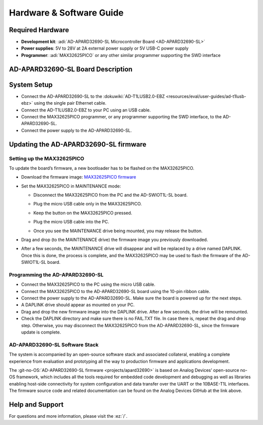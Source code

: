 Hardware & Software Guide
=========================

Required Hardware
-----------------

- **Development kit**: :adi:`AD-APARD32690-SL Microcontroller Board <AD-APARD32690-SL>`
- **Power supplies**: 5V to 28V at 2A external power supply or 5V USB-C power supply
- **Programmer**: :adi:`MAX32625PICO` or any other similar programmer supporting the SWD interface

AD-APARD32690-SL Board Description
----------------------------------

.. image:: apard32690_hw_components.png

.. csv-table:: Pin Descriptions
    :file: pin-descriptions.csv

System Setup
------------

- Connect the AD-APARD32690-SL to the
  :dokuwiki:`AD-T1LUSB2.0-EBZ <resources/eval/user-guides/ad-t1lusb-ebz>`
  using the single pair Ethernet cable.
- Connect the AD-T1LUSB2.0-EBZ to your PC using an USB cable.
- Connect the MAX32625PICO programmer, or any programmer supporting the SWD
  interface, to the AD-APARD32690-SL.
- Connect the power supply to the AD-APARD32690-SL.

.. image:: apard32690_system_setup.jpg
    :width: 600 px

Updating the AD-APARD32690-SL firmware
--------------------------------------

Setting up the MAX32625PICO
~~~~~~~~~~~~~~~~~~~~~~~~~~~

To update the board’s firmware, a new bootloader has to be flashed on the
MAX32625PICO.

- Download the firmware image:
  `MAX32625PICO firmware <https://github.com/MaximIntegrated/max32625pico-firmware-images/raw/master/bin/max32625_max32650fthr_if_crc_swd_v1.0.6.bin>`__
- Set the MAX32625PICO in MAINTENANCE mode:

  * Disconnect the MAX32625PICO from the PC and the AD-SWIOT1L-SL board.
  * Plug the micro USB cable only in the MAX32625PICO.
  * Keep the button on the MAX32625PICO pressed.
  * Plug the micro USB cable into the PC.
  * Once you see the MAINTENANCE drive being mounted, you may release the button.

    .. image:: picture2.jpg
      :width: 200 px

- Drag and drop (to the MAINTENANCE drive) the firmware image you previously downloaded.
- After a few seconds, the MAINTENANCE drive will disappear and will be replaced
  by a drive named DAPLINK. Once this is done, the process is complete, and the
  MAX32625PICO may be used to flash the firmware of the AD-SWIOT1L-SL board.


Programming the AD-APARD32690-SL
~~~~~~~~~~~~~~~~~~~~~~~~~~~~~~~~

- Connect the MAX32625PICO to the PC using the micro USB cable.
- Connect the MAX32625PICO to the AD-APARD32690-SL board using the 10-pin ribbon
  cable.
- Connect the power supply to the AD-APARD32690-SL. Make sure the board is
  powered up for the next steps.
- A DAPLINK drive should appear as mounted on your PC.
- Drag and drop the new firmware image into the DAPLINK drive. After a few
  seconds, the drive will be remounted.
- Check the DAPLINK directory and make sure there is no FAIL.TXT file. In case
  there is, repeat the drag and drop step. Otherwise, you may disconnect the
  MAX32625PICO from the AD-APARD32690-SL, since the firmware update is complete.


AD-APARD32690-SL Software Stack
~~~~~~~~~~~~~~~~~~~~~~~~~~~~~~~

The system is accompanied by an open-source software stack and associated
collateral, enabling a complete experience from evaluation and prototyping all
the way to production firmware and applications development.

The :git-no-OS:`AD-APARD32690-SL firmware <projects/apard32690>`
is based on Analog Devices’ open-source no-OS framework, which includes all the
tools required for embedded code development and debugging as well as libraries
enabling host-side connectivity for system configuration and data transfer over
the UART or the 10BASE-T1L interfaces. The firmware source code and related
documentation can be found on the Analog Devices GitHub at the link above.

Help and Support
----------------

For questions and more information, please visit the :ez:`/`.

